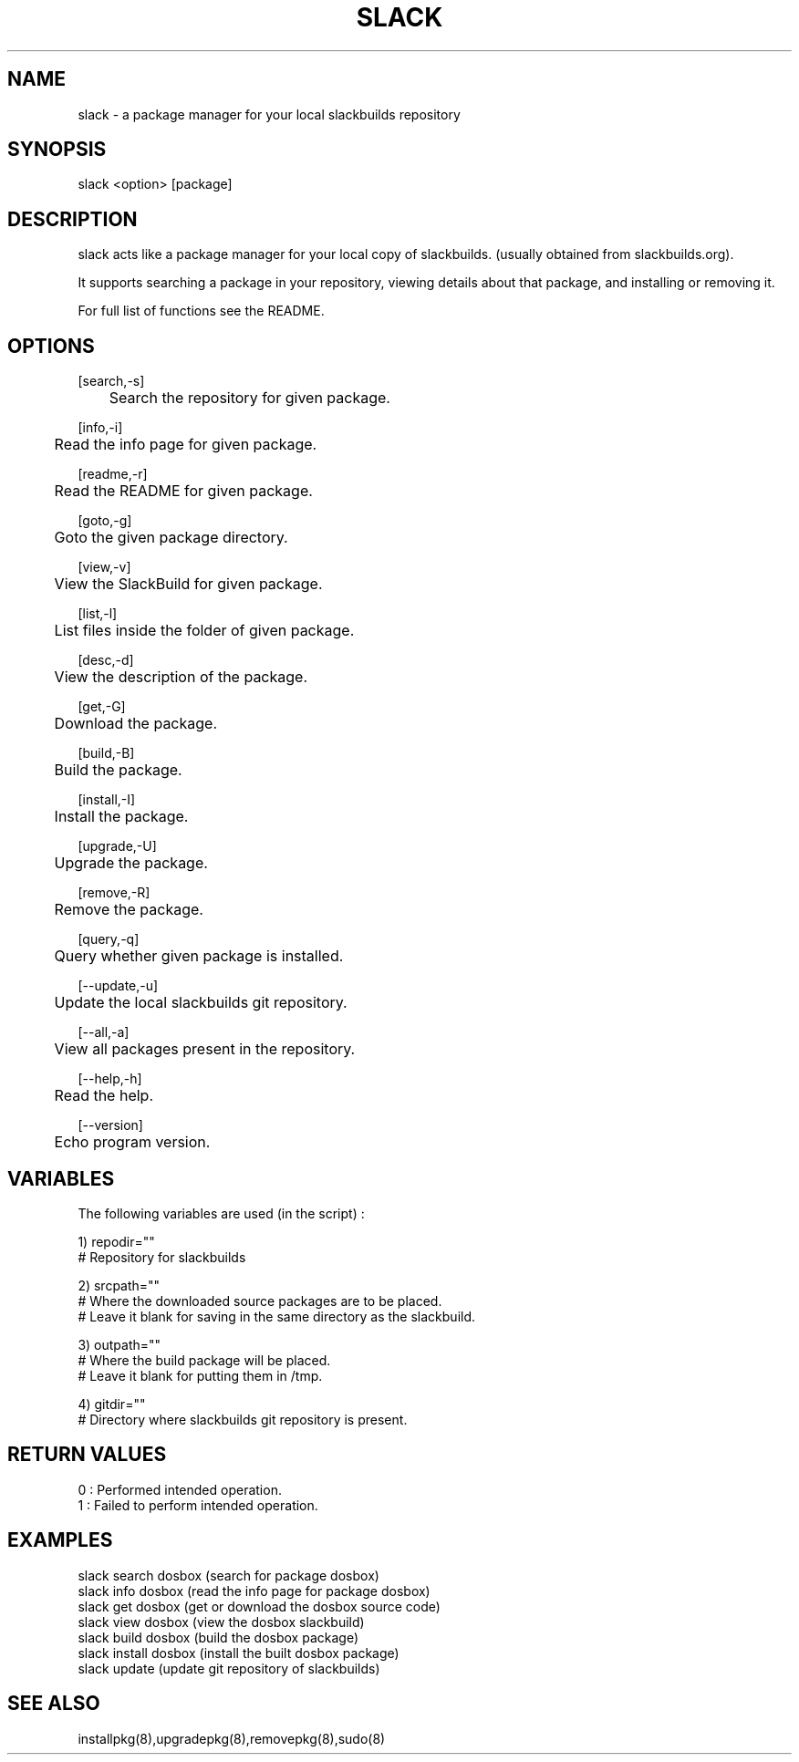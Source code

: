 .\" Manpage for slack.
.\" Contact aaditya_gnulinux@zoho.com.
.TH SLACK 1 "13 Jan 2014" "0.2.1" "slack man page"
.SH NAME
slack \- a package manager for your local slackbuilds repository
.SH SYNOPSIS
slack <option> [package]
.SH DESCRIPTION
slack acts like a package manager for your local copy of slackbuilds.
(usually obtained from slackbuilds.org).

It supports searching a package in your repository, viewing details about that package, and installing or removing it.

For full list of functions see the README.
.SH OPTIONS
.nf
[search,-s] 
	Search the repository for given package.

[info,-i] 
	Read the info page for given package.

[readme,-r] 
	Read the README for given package.

[goto,-g] 
	Goto the given package directory.

[view,-v] 
	View the SlackBuild for given package.

[list,-l] 
	List files inside the folder of given package.

[desc,-d] 
	View the description of the package.

[get,-G] 
	Download the package.

[build,-B] 
	Build the package.

[install,-I] 
	Install the package.

[upgrade,-U] 
	Upgrade the package.

[remove,-R] 
	Remove the package.

[query,-q]
	Query whether given package is installed.
.fi
.PP
.nf
[--update,-u] 
	Update the local slackbuilds git repository.

[--all,-a] 
	View all packages present in the repository.

[--help,-h]
	Read the help.

[--version]
	Echo program version.
.fi
.SH VARIABLES
The following variables are used (in the script) :
.PP
.nf
1) repodir=""
 # Repository for slackbuilds

2) srcpath=""
 # Where the downloaded source packages are to be placed.
 # Leave it blank for saving in the same directory as the slackbuild.

3) outpath=""
 # Where the build package will be placed. 
 # Leave it blank for putting them in /tmp.

4) gitdir=""
 # Directory where slackbuilds git repository is present.
.fi
.SH RETURN VALUES
.nf
0 : Performed intended operation. 
1 : Failed to perform intended operation.
.fi
.SH EXAMPLES
.nf
slack search dosbox (search for package dosbox)
slack info dosbox (read the info page for package dosbox)
slack get dosbox (get or download the dosbox source code)
slack view dosbox (view the dosbox slackbuild)
slack build dosbox (build the dosbox package)
slack install dosbox (install the built dosbox package)
slack update (update git repository of slackbuilds)
.fi
.SH SEE ALSO
installpkg(8),upgradepkg(8),removepkg(8),sudo(8)
